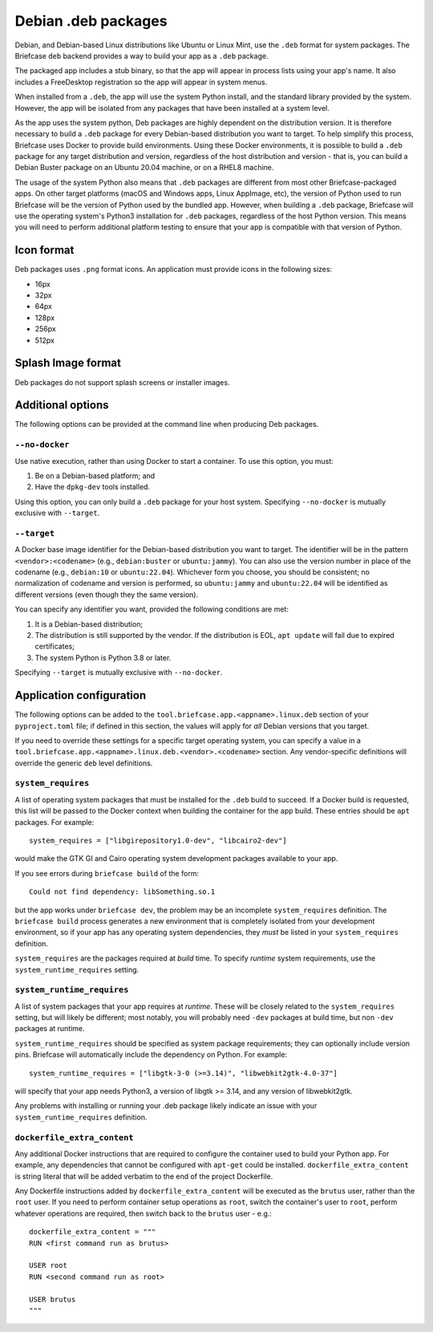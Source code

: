 ====================
Debian .deb packages
====================

Debian, and Debian-based Linux distributions like Ubuntu or Linux Mint, use
the ``.deb`` format for system packages. The Briefcase ``deb`` backend provides
a way to build your app as a ``.deb`` package.

The packaged app includes a stub binary, so that the app will appear in process
lists using your app's name. It also includes a FreeDesktop registration so the
app will appear in system menus.

When installed from a ``.deb``, the app will use the system Python install,
and the standard library provided by the system. However, the app will be
isolated from any packages that have been installed at a system level.

As the app uses the system python, Deb packages are highly dependent on the
distribution version. It is therefore necessary to build a ``.deb`` package for
every Debian-based distribution you want to target. To help simplify this
process, Briefcase uses Docker to provide build environments. Using these Docker
environments, it is possible to build a ``.deb`` package for any target
distribution and version, regardless of the host distribution and version - that
is, you can build a Debian Buster package on an Ubuntu 20.04 machine, or on a
RHEL8 machine.

The usage of the system Python also means that ``.deb`` packages are different
from most other Briefcase-packaged apps. On other target platforms (macOS and
Windows apps, Linux AppImage, etc), the version of Python used to run Briefcase
will be the version of Python used by the bundled app. However, when building a
``.deb`` package, Briefcase will use the operating system's Python3 installation
for ``.deb`` packages, regardless of the host Python version. This means you
will need to perform additional platform testing to ensure that your app is
compatible with that version of Python.

Icon format
===========

Deb packages uses ``.png`` format icons. An application must provide icons in
the following sizes:

* 16px
* 32px
* 64px
* 128px
* 256px
* 512px

Splash Image format
===================

Deb packages do not support splash screens or installer images.

Additional options
==================

The following options can be provided at the command line when producing
Deb packages.

``--no-docker``
~~~~~~~~~~~~~~~

Use native execution, rather than using Docker to start a container.
To use this option, you must:

1. Be on a Debian-based platform; and
2. Have the ``dpkg-dev`` tools installed.

Using this option, you can only build a ``.deb`` package for your host system.
Specifying ``--no-docker`` is mutually exclusive with ``--target``.

``--target``
~~~~~~~~~~~~

A Docker base image identifier for the Debian-based distribution you want to
target. The identifier will be in the pattern ``<vendor>:<codename>`` (e.g.,
``debian:buster`` or ``ubuntu:jammy``). You can also use the version number in
place of the codename (e.g., ``debian:10`` or ``ubuntu:22.04``). Whichever form
you choose, you should be consistent; no normalization of codename and version
is performed, so ``ubuntu:jammy`` and ``ubuntu:22.04`` will be identified as
different versions (even though they the same version).

You can specify any identifier you want, provided the following conditions are
met:

1. It is a Debian-based distribution;
2. The distribution is still supported by the vendor. If the distribution is
   EOL, ``apt update`` will fail due to expired certificates;
3. The system Python is Python 3.8 or later.

Specifying ``--target`` is mutually exclusive with ``--no-docker``.

Application configuration
=========================

The following options can be added to the
``tool.briefcase.app.<appname>.linux.deb`` section of your ``pyproject.toml``
file; if defined in this section, the values will apply for *all* Debian
versions that you target.

If you need to override these settings for a specific target operating system,
you can specify a value in a
``tool.briefcase.app.<appname>.linux.deb.<vendor>.<codename>`` section. Any
vendor-specific definitions will override the generic ``deb`` level definitions.

``system_requires``
~~~~~~~~~~~~~~~~~~~

A list of operating system packages that must be installed for the ``.deb``
build to succeed. If a Docker build is requested, this list will be passed to
the Docker context when building the container for the app build. These entries
should be ``apt`` packages. For example::

    system_requires = ["libgirepository1.0-dev", "libcairo2-dev"]

would make the GTK GI and Cairo operating system development packages available
to your app.

If you see errors during ``briefcase build`` of the form::

    Could not find dependency: libSomething.so.1

but the app works under ``briefcase dev``, the problem may be an incomplete
``system_requires`` definition. The ``briefcase build`` process generates
a new environment that is completely isolated from your development
environment, so if your app has any operating system dependencies, they
*must* be listed in your ``system_requires`` definition.

``system_requires`` are the packages required at *build* time. To specify
*runtime* system requirements, use the ``system_runtime_requires`` setting.

``system_runtime_requires``
~~~~~~~~~~~~~~~~~~~~~~~~~~~

A list of system packages that your app requires at *runtime*. These will be
closely related to the ``system_requires`` setting, but will likely be
different; most notably, you will probably need ``-dev`` packages at build time,
but non ``-dev`` packages at runtime.

``system_runtime_requires`` should be specified as system package requirements; they can
optionally include version pins. Briefcase will automatically include the
dependency on Python. For example::

    system_runtime_requires = ["libgtk-3-0 (>=3.14)", "libwebkit2gtk-4.0-37"]

will specify that your app needs Python3, a version of libgtk >= 3.14, and any
version of libwebkit2gtk.

Any problems with installing or running your .deb package likely indicate an
issue with your ``system_runtime_requires`` definition.

``dockerfile_extra_content``
~~~~~~~~~~~~~~~~~~~~~~~~~~~~

Any additional Docker instructions that are required to configure the container
used to build your Python app. For example, any dependencies that cannot be
configured with ``apt-get`` could be installed. ``dockerfile_extra_content`` is
string literal that will be added verbatim to the end of the project Dockerfile.

Any Dockerfile instructions added by ``dockerfile_extra_content`` will be
executed as the ``brutus`` user, rather than the ``root`` user. If you need to
perform container setup operations as ``root``, switch the container's user to
``root``, perform whatever operations are required, then switch back to the
``brutus`` user - e.g.::

    dockerfile_extra_content = """
    RUN <first command run as brutus>

    USER root
    RUN <second command run as root>

    USER brutus
    """
